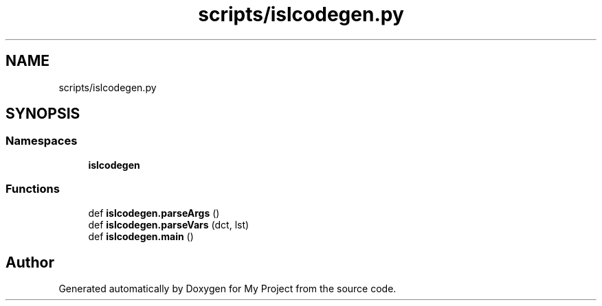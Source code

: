 .TH "scripts/islcodegen.py" 3 "Sun Jul 12 2020" "My Project" \" -*- nroff -*-
.ad l
.nh
.SH NAME
scripts/islcodegen.py
.SH SYNOPSIS
.br
.PP
.SS "Namespaces"

.in +1c
.ti -1c
.RI " \fBislcodegen\fP"
.br
.in -1c
.SS "Functions"

.in +1c
.ti -1c
.RI "def \fBislcodegen\&.parseArgs\fP ()"
.br
.ti -1c
.RI "def \fBislcodegen\&.parseVars\fP (dct, lst)"
.br
.ti -1c
.RI "def \fBislcodegen\&.main\fP ()"
.br
.in -1c
.SH "Author"
.PP 
Generated automatically by Doxygen for My Project from the source code\&.
